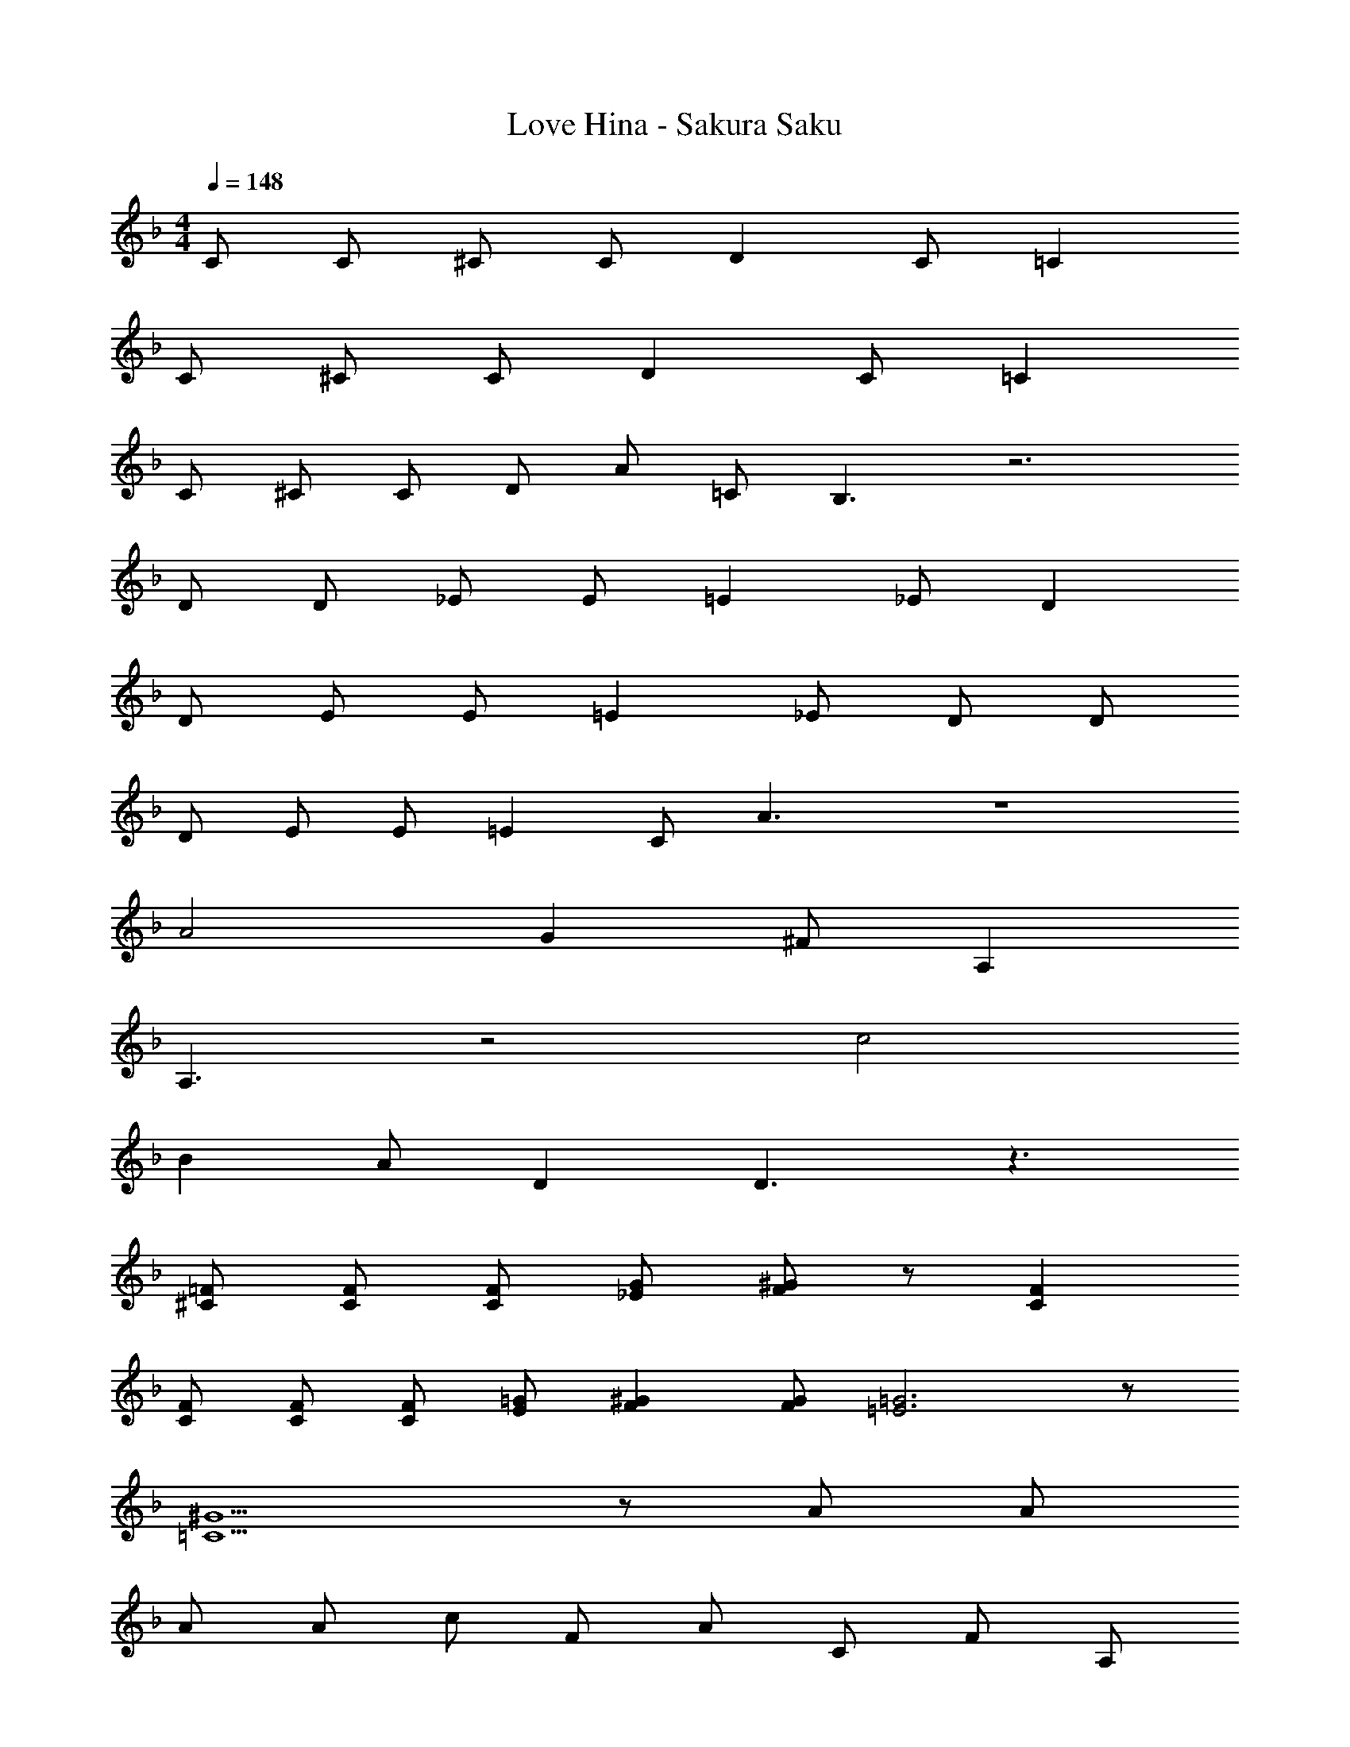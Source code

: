 X: 1
T: Love Hina - Sakura Saku
Z: ABC Generated by Starbound Composer
L: 1/4
M: 4/4
Q: 1/4=148
K: F
C/ C/ ^C/ C/ D C/ =C 
C/ ^C/ C/ D C/ =C 
C/ ^C/ C/ D/ A/ =C/ B,3/ z3 
D/ D/ _E/ E/ =E _E/ D 
D/ E/ E/ =E _E/ D/ D/ 
D/ E/ E/ =E C/ A3/ z4 
A2 G ^F/ A, 
A,3/ z2 c2 
B A/ D D3/ z3/ 
[^C/=F/] [C/F/] [C/F/] [_E/G/] [F/^G/] z/ [CF] 
[C/F/] [C/F/] [C/F/] [E/=G/] [F^G] [F/G/] [=E3=G3] z/ 
[=C5/^G5/] z/ A/ A/ 
A/ A/ c/ F/ A/ C/ F/ A,/ 
D/ C/ B,/ A,/ B,/ z/ B/ B/ 
B/ B/ d/ =G/ B/ E/ G/ B,/ 
D/ D/ C/ =B,/ C3/ z3/ 
D/ _E/ D/ E/ D/ E/ D/ C 
_B,/ F3/ z3/ F/ 
F/ F/ F/ =E/ F/ G5/ z/ 
A/ A/ A/ A/ c/ F/ A/ C/ 
F/ A,/ D/ C/ B,/ A,/ B,/ z/ 
B/ B/ B/ B/ d/ G/ B/ E/ 
G/ B,/ D/ E/ D/ =B,/ C3/ z3/ 
D/ _E/ D/ ^C/ D/ ^F/ A/ c 
=B/ _B3/ z A/ ^G/ 
A/ c A =F9/ 
A/ G/ A/ c A F9/ 
=G/ G/ G/ F =E c9/ 
